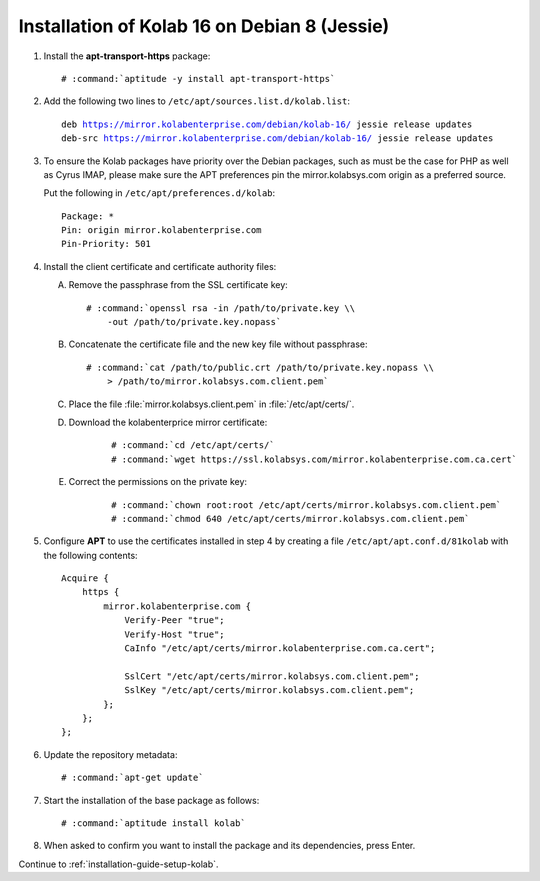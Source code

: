 .. _installation-guide-debian-8-enterprise-16:

=============================================
Installation of Kolab 16 on Debian 8 (Jessie)
=============================================

1.  Install the **apt-transport-https** package:

    .. parsed-literal::

        # :command:`aptitude -y install apt-transport-https`

2.  Add the following two lines to ``/etc/apt/sources.list.d/kolab.list``:

    .. parsed-literal::

        deb https://mirror.kolabenterprise.com/debian/kolab-16/ jessie release updates
        deb-src https://mirror.kolabenterprise.com/debian/kolab-16/ jessie release updates

3.  To ensure the Kolab packages have priority over the Debian packages, such as
    must be the case for PHP as well as Cyrus IMAP, please make sure the APT
    preferences pin the mirror.kolabsys.com origin as a preferred source.

    Put the following in ``/etc/apt/preferences.d/kolab``:

    .. parsed-literal::

        Package: *
        Pin: origin mirror.kolabenterprise.com
        Pin-Priority: 501

4.  Install the client certificate and certificate authority files:

    A.  Remove the passphrase from the SSL certificate key:

        .. parsed-literal::

            # :command:`openssl rsa -in /path/to/private.key \\
                -out /path/to/private.key.nopass`

    B.  Concatenate the certificate file and the new key file without
        passphrase:

        .. parsed-literal::

            # :command:`cat /path/to/public.crt /path/to/private.key.nopass \\
                > /path/to/mirror.kolabsys.com.client.pem`

    C.  Place the file :file:`mirror.kolabsys.client.pem` in
        :file:`/etc/apt/certs/`.

    D. Download the kolabenterprice mirror certificate:

        .. parsed-literal::

            # :command:`cd /etc/apt/certs/`
            # :command:`wget https://ssl.kolabsys.com/mirror.kolabenterprise.com.ca.cert`

    E. Correct the permissions on the private key:

        .. parsed-literal::

            # :command:`chown root:root /etc/apt/certs/mirror.kolabsys.com.client.pem`
            # :command:`chmod 640 /etc/apt/certs/mirror.kolabsys.com.client.pem`

5.  Configure **APT** to use the certificates installed in step 4 by
    creating a file ``/etc/apt/apt.conf.d/81kolab`` with the following
    contents:

    .. parsed-literal::

        Acquire {
            https {
                mirror.kolabenterprise.com {
                    Verify-Peer "true";
                    Verify-Host "true";
                    CaInfo "/etc/apt/certs/mirror.kolabenterprise.com.ca.cert";

                    SslCert "/etc/apt/certs/mirror.kolabsys.com.client.pem";
                    SslKey "/etc/apt/certs/mirror.kolabsys.com.client.pem";
                };
            };
        };

6.  Update the repository metadata:

    .. parsed-literal::

        # :command:`apt-get update`

7.  Start the installation of the base package as follows:

    .. parsed-literal::

        # :command:`aptitude install kolab`

8.  When asked to confirm you want to install the package and its dependencies, press Enter.

Continue to :ref:`installation-guide-setup-kolab`.
